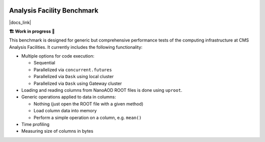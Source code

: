 .. image:: https://readthedocs.org/projects/af-benchmark/badge/?version=latest
    :target: https://af-benchmark.readthedocs.io/en/latest/?badge=latest
    :alt: Documentation Status

.. image:: https://github.com/PurdueAF/af-benchmark/actions/workflows/ci.yml/badge.svg
    :target: https://github.com/PurdueAF/af-benchmark/actions/workflows/ci.yml/badge.svg
    :alt: CI Status


Analysis Facility Benchmark
============================

|docs_link|

.. |docs_link| raw:: html

   <a href="https://af-benchmark.readthedocs.io" target="_blank">
      https://af-benchmark.readthedocs.io
   </a>

.. start-badge

**🏗️ Work in progress 🚧**


This benchmark is designed for generic but comprehensive performance tests of the computing infrastructure at CMS Analysis Facilities. It currently includes the following functionality:

* Multiple options for code execution:

  * Sequential
  * Parallelized via ``concurrent.futures``
  * Parallelized via ``Dask`` using local cluster
  * Parallelized via ``Dask`` using Gateway cluster

* Loading and reading columns from NanoAOD ROOT files is done using ``uproot``.

* Generic operations applied to data in columns:

  * Nothing (just open the ROOT file with a given method)
  * Load column data into memory
  * Perform a simple operation on a column, e.g. ``mean()``

* Time profiling
* Measuring size of columns in bytes

.. end-badge

